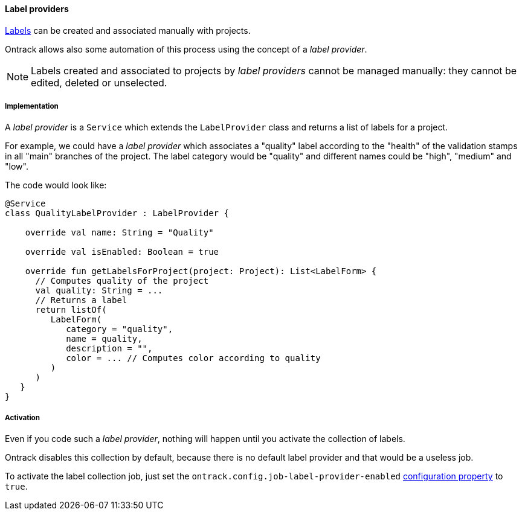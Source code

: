 [[extension-label-provider]]
==== Label providers

<<projects-labels,Labels>> can be created and associated
manually with projects.

Ontrack allows also some automation of this process
using the concept of a _label provider_.

[NOTE]
====
Labels created and associated to projects by
_label providers_ cannot be managed manually:
they cannot be edited, deleted or unselected.
====

===== Implementation

A _label provider_ is a `Service` which extends
the `LabelProvider` class and returns a list of
labels for a project.

For example, we could have a _label provider_ which
associates a "quality" label according to the "health"
of the validation stamps in all "main" branches
of the project. The label category would be "quality"
and different names could be "high", "medium" and "low".

The code would look like:

[source,kotlin]
----
@Service
class QualityLabelProvider : LabelProvider {

    override val name: String = "Quality"

    override val isEnabled: Boolean = true

    override fun getLabelsForProject(project: Project): List<LabelForm> {
      // Computes quality of the project
      val quality: String = ...
      // Returns a label
      return listOf(
         LabelForm(
            category = "quality",
            name = quality,
            description = "",
            color = ... // Computes color according to quality
         )
      )
   }
}
----

===== Activation

Even if you code such a _label provider_, nothing will happen
until you activate the collection of labels.

Ontrack disables this collection by default, because there is no
default label provider and that would be a useless job.

To activate the label collection job, just set the
`ontrack.config.job-label-provider-enabled`
<<configuration-properties,configuration property>>
to `true`.
